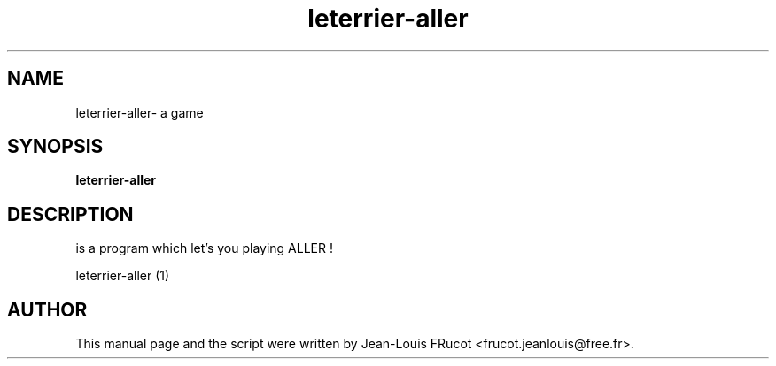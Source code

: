 .TH leterrier-aller 1 "November 14, 2010"
.SH NAME
leterrier\-aller- a game
.SH SYNOPSIS
.B leterrier\-aller
.SH DESCRIPTION
is a program which let's you playing ALLER !
.PP

leterrier\-aller (1)
.SH AUTHOR
This manual page and the script were written by Jean-Louis FRucot
<frucot.jeanlouis@free.fr>.
